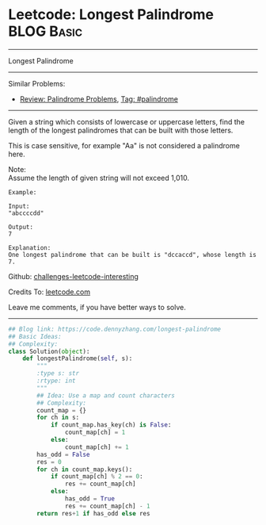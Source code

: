 * Leetcode: Longest Palindrome                                   :BLOG:Basic:
#+STARTUP: showeverything
#+OPTIONS: toc:nil \n:t ^:nil creator:nil d:nil
:PROPERTIES:
:type:     palindrome
:END:
---------------------------------------------------------------------
Longest Palindrome
---------------------------------------------------------------------
Similar Problems:
- [[https://code.dennyzhang.com/review-palindrome][Review: Palindrome Problems]], [[https://code.dennyzhang.com/tag/palindrome][Tag: #palindrome]]
---------------------------------------------------------------------
Given a string which consists of lowercase or uppercase letters, find the length of the longest palindromes that can be built with those letters.

This is case sensitive, for example "Aa" is not considered a palindrome here.

Note:
Assume the length of given string will not exceed 1,010.

#+BEGIN_EXAMPLE
Example:

Input:
"abccccdd"

Output:
7

Explanation:
One longest palindrome that can be built is "dccaccd", whose length is 7.
#+END_EXAMPLE

Github: [[https://github.com/DennyZhang/challenges-leetcode-interesting/tree/master/problems/longest-palindrome][challenges-leetcode-interesting]]

Credits To: [[https://leetcode.com/problems/longest-palindrome/description/][leetcode.com]]

Leave me comments, if you have better ways to solve.
---------------------------------------------------------------------

#+BEGIN_SRC python
## Blog link: https://code.dennyzhang.com/longest-palindrome
## Basic Ideas:
## Complexity:
class Solution(object):
    def longestPalindrome(self, s):
        """
        :type s: str
        :rtype: int
        """
        ## Idea: Use a map and count characters
        ## Complexity:
        count_map = {}
        for ch in s:
            if count_map.has_key(ch) is False:
                count_map[ch] = 1
            else:
                count_map[ch] += 1
        has_odd = False
        res = 0
        for ch in count_map.keys():
            if count_map[ch] % 2 == 0:
                res += count_map[ch]
            else:
                has_odd = True
                res += count_map[ch] - 1
        return res+1 if has_odd else res
#+END_SRC
